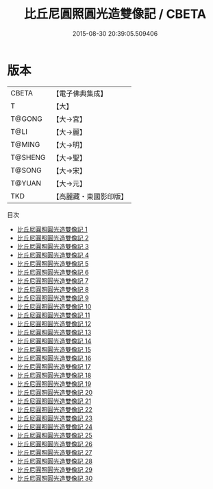 #+TITLE: 比丘尼圓照圓光造雙像記 / CBETA

#+DATE: 2015-08-30 20:39:05.509406
* 版本
 |     CBETA|【電子佛典集成】|
 |         T|【大】     |
 |    T@GONG|【大→宮】   |
 |      T@LI|【大→麗】   |
 |    T@MING|【大→明】   |
 |   T@SHENG|【大→聖】   |
 |    T@SONG|【大→宋】   |
 |    T@YUAN|【大→元】   |
 |       TKD|【高麗藏・東國影印版】|
目次
 - [[file:KR6k0001_001.txt][比丘尼圓照圓光造雙像記 1]]
 - [[file:KR6k0001_002.txt][比丘尼圓照圓光造雙像記 2]]
 - [[file:KR6k0001_003.txt][比丘尼圓照圓光造雙像記 3]]
 - [[file:KR6k0001_004.txt][比丘尼圓照圓光造雙像記 4]]
 - [[file:KR6k0001_005.txt][比丘尼圓照圓光造雙像記 5]]
 - [[file:KR6k0001_006.txt][比丘尼圓照圓光造雙像記 6]]
 - [[file:KR6k0001_007.txt][比丘尼圓照圓光造雙像記 7]]
 - [[file:KR6k0001_008.txt][比丘尼圓照圓光造雙像記 8]]
 - [[file:KR6k0001_009.txt][比丘尼圓照圓光造雙像記 9]]
 - [[file:KR6k0001_010.txt][比丘尼圓照圓光造雙像記 10]]
 - [[file:KR6k0001_011.txt][比丘尼圓照圓光造雙像記 11]]
 - [[file:KR6k0001_012.txt][比丘尼圓照圓光造雙像記 12]]
 - [[file:KR6k0001_013.txt][比丘尼圓照圓光造雙像記 13]]
 - [[file:KR6k0001_014.txt][比丘尼圓照圓光造雙像記 14]]
 - [[file:KR6k0001_015.txt][比丘尼圓照圓光造雙像記 15]]
 - [[file:KR6k0001_016.txt][比丘尼圓照圓光造雙像記 16]]
 - [[file:KR6k0001_017.txt][比丘尼圓照圓光造雙像記 17]]
 - [[file:KR6k0001_018.txt][比丘尼圓照圓光造雙像記 18]]
 - [[file:KR6k0001_019.txt][比丘尼圓照圓光造雙像記 19]]
 - [[file:KR6k0001_020.txt][比丘尼圓照圓光造雙像記 20]]
 - [[file:KR6k0001_021.txt][比丘尼圓照圓光造雙像記 21]]
 - [[file:KR6k0001_022.txt][比丘尼圓照圓光造雙像記 22]]
 - [[file:KR6k0001_023.txt][比丘尼圓照圓光造雙像記 23]]
 - [[file:KR6k0001_024.txt][比丘尼圓照圓光造雙像記 24]]
 - [[file:KR6k0001_025.txt][比丘尼圓照圓光造雙像記 25]]
 - [[file:KR6k0001_026.txt][比丘尼圓照圓光造雙像記 26]]
 - [[file:KR6k0001_027.txt][比丘尼圓照圓光造雙像記 27]]
 - [[file:KR6k0001_028.txt][比丘尼圓照圓光造雙像記 28]]
 - [[file:KR6k0001_029.txt][比丘尼圓照圓光造雙像記 29]]
 - [[file:KR6k0001_030.txt][比丘尼圓照圓光造雙像記 30]]
